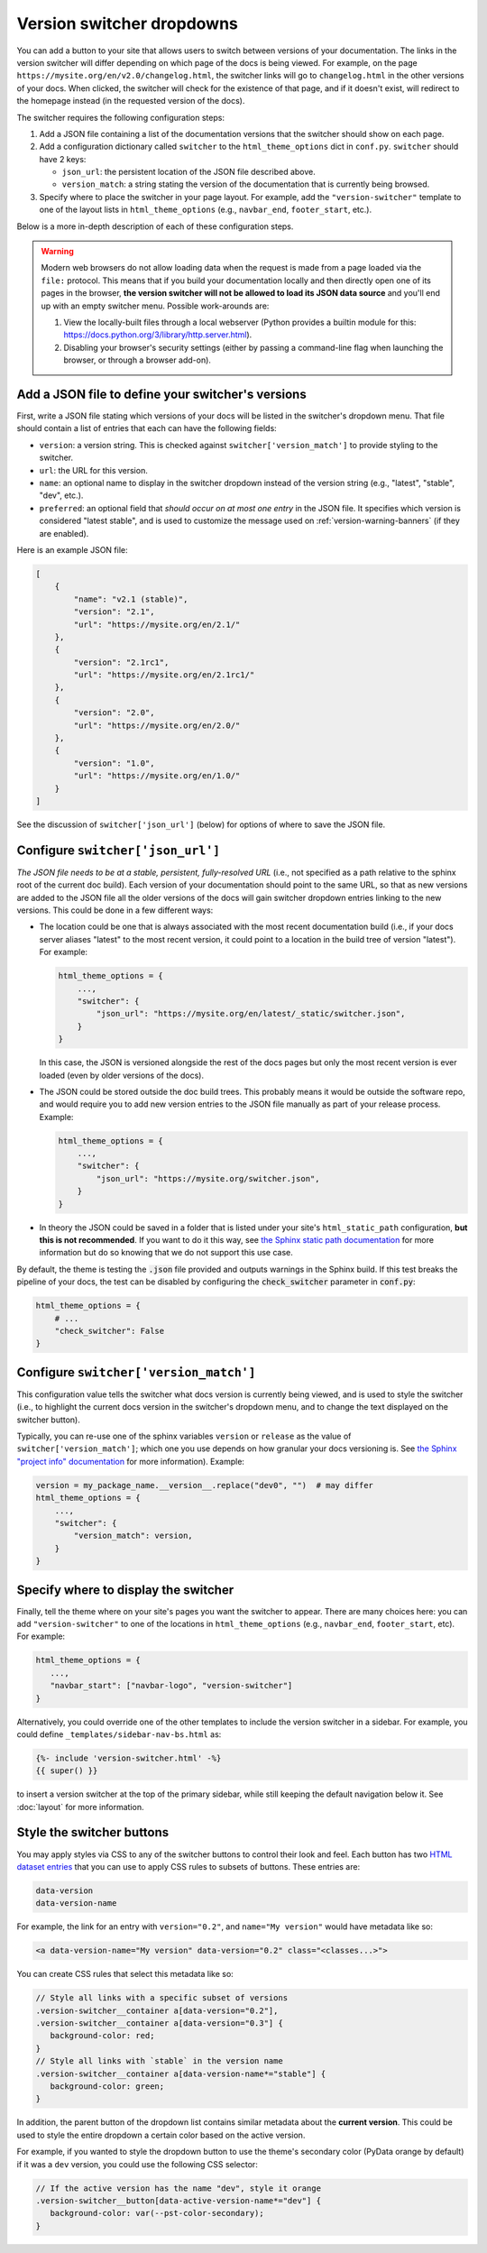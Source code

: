 .. _version-dropdowns:

Version switcher dropdowns
==========================

You can add a button to your site that allows users to
switch between versions of your documentation. The links in the version
switcher will differ depending on which page of the docs is being viewed. For
example, on the page ``https://mysite.org/en/v2.0/changelog.html``, the
switcher links will go to ``changelog.html`` in the other versions of your
docs. When clicked, the switcher will check for the existence of that page, and
if it doesn't exist, will redirect to the homepage instead (in the requested version of the docs).

The switcher requires the following configuration steps:

1. Add a JSON file containing a list of the documentation versions that the
   switcher should show on each page.

2. Add a configuration dictionary called ``switcher`` to the
   ``html_theme_options`` dict in ``conf.py``. ``switcher`` should have 2 keys:

   - ``json_url``: the persistent location of the JSON file described above.
   - ``version_match``: a string stating the version of the documentation that
     is currently being browsed.

3. Specify where to place the switcher in your page layout. For example, add
   the ``"version-switcher"`` template to one of the layout lists in
   ``html_theme_options`` (e.g., ``navbar_end``, ``footer_start``, etc.).

Below is a more in-depth description of each of these configuration steps.

.. warning::
    Modern web browsers do not allow loading data when the request is made from a page loaded via the ``file:`` protocol. This means that if you build your documentation locally and then directly open one of its pages in the browser, **the version switcher will not be allowed to load its JSON data source** and you'll end up with an empty switcher menu. Possible work-arounds are:

    1. View the locally-built files through a local webserver (Python provides a builtin module for this: https://docs.python.org/3/library/http.server.html).
    2. Disabling your browser's security settings (either by passing a command-line flag when launching the browser, or through a browser add-on).


Add a JSON file to define your switcher's versions
--------------------------------------------------

First, write a JSON file stating which versions of your docs will be listed in
the switcher's dropdown menu. That file should contain a list of entries that
each can have the following fields:

- ``version``: a version string. This is checked against
  ``switcher['version_match']`` to provide styling to the switcher.
- ``url``: the URL for this version.
- ``name``: an optional name to display in the switcher dropdown instead of the
  version string (e.g., "latest", "stable", "dev", etc.).
- ``preferred``: an optional field that *should occur on at most one entry* in the JSON file.
  It specifies which version is considered "latest stable", and is used to customize the message used on :ref:`version-warning-banners` (if they are enabled).

Here is an example JSON file:

.. code:: json

    [
        {
            "name": "v2.1 (stable)",
            "version": "2.1",
            "url": "https://mysite.org/en/2.1/"
        },
        {
            "version": "2.1rc1",
            "url": "https://mysite.org/en/2.1rc1/"
        },
        {
            "version": "2.0",
            "url": "https://mysite.org/en/2.0/"
        },
        {
            "version": "1.0",
            "url": "https://mysite.org/en/1.0/"
        }
    ]

See the discussion of ``switcher['json_url']`` (below) for options of where to
save the JSON file.


Configure ``switcher['json_url']``
----------------------------------

*The JSON file needs to be at a stable, persistent, fully-resolved URL* (i.e.,
not specified as a path relative to the sphinx root of the current doc build).
Each version of your documentation should point to the same URL, so that as new
versions are added to the JSON file all the older versions of the docs will
gain switcher dropdown entries linking to the new versions. This could be done
in a few different ways:

- The location could be one that is always associated with the most recent
  documentation build (i.e., if your docs server aliases "latest" to the most
  recent version, it could point to a location in the build tree of version
  "latest"). For example:

  .. code:: python

      html_theme_options = {
          ...,
          "switcher": {
              "json_url": "https://mysite.org/en/latest/_static/switcher.json",
          }
      }

  In this case, the JSON is versioned alongside the rest of the docs pages but
  only the most recent version is ever loaded (even by older versions of the
  docs).

- The JSON could be stored outside the doc build trees. This probably means it
  would be outside the software repo, and would require you to add new version
  entries to the JSON file manually as part of your release process. Example:

  .. code:: python

      html_theme_options = {
          ...,
          "switcher": {
              "json_url": "https://mysite.org/switcher.json",
          }
      }

- In theory the JSON could be saved in a folder that is listed under your site's
  ``html_static_path`` configuration, **but this is not recommended**. If you want to
  do it this way, see `the Sphinx static path documentation
  <https://www.sphinx-doc.org/en/master/usage/configuration.html#confval-html_static_path>`_
  for more information but do so knowing that we do not support this use case.

By default, the theme is testing the :code:`.json` file provided and outputs warnings in the Sphinx build. If this test breaks the pipeline of your docs, the test can be disabled by configuring the :code:`check_switcher` parameter in :code:`conf.py`:

.. code-block:: python

    html_theme_options = {
        # ...
        "check_switcher": False
    }

Configure ``switcher['version_match']``
---------------------------------------

This configuration value tells the switcher what docs version is currently
being viewed, and is used to style the switcher (i.e., to highlight the current
docs version in the switcher's dropdown menu, and to change the text displayed
on the switcher button).

Typically, you can re-use one of the sphinx variables ``version``
or ``release`` as the value of ``switcher['version_match']``; which one you use
depends on how granular your docs versioning is. See
`the Sphinx "project info" documentation
<https://www.sphinx-doc.org/en/master/usage/configuration.html#project-information>`__
for more information). Example:

.. code:: python

    version = my_package_name.__version__.replace("dev0", "")  # may differ
    html_theme_options = {
        ...,
        "switcher": {
            "version_match": version,
        }
    }


Specify where to display the switcher
-------------------------------------

Finally, tell the theme where on your site's pages you want the switcher to
appear. There are many choices here: you can add ``"version-switcher"`` to one
of the locations in ``html_theme_options`` (e.g., ``navbar_end``,
``footer_start``, etc). For example:

.. code:: python

   html_theme_options = {
      ...,
      "navbar_start": ["navbar-logo", "version-switcher"]
   }


Alternatively, you could override one of the other templates to include the
version switcher in a sidebar. For example, you could define
``_templates/sidebar-nav-bs.html`` as:

.. code:: jinja

    {%- include 'version-switcher.html' -%}
    {{ super() }}

to insert a version switcher at the top of the primary sidebar, while still
keeping the default navigation below it. See :doc:`layout` for more
information.

Style the switcher buttons
--------------------------

You may apply styles via CSS to any of the switcher buttons to control their look and feel.
Each button has two `HTML dataset entries <https://developer.mozilla.org/en-US/docs/Web/API/HTMLElement/dataset>`_
that you can use to apply CSS rules to subsets of buttons. These entries are:

.. code-block::

   data-version
   data-version-name

For example, the link for an entry with ``version="0.2"``,
and ``name="My version"`` would have metadata like so:

.. code-block:: html

   <a data-version-name="My version" data-version="0.2" class="<classes...>">

You can create CSS rules that select this metadata like so:

.. code-block:: scss

   // Style all links with a specific subset of versions
   .version-switcher__container a[data-version="0.2"],
   .version-switcher__container a[data-version="0.3"] {
      background-color: red;
   }
   // Style all links with `stable` in the version name
   .version-switcher__container a[data-version-name*="stable"] {
      background-color: green;
   }

In addition, the parent button of the dropdown list contains similar metadata
about the **current version**. This could be used to style the entire dropdown
a certain color based on the active version.

For example, if you wanted to style the dropdown button to use the theme's secondary color (PyData orange by default) if it was a ``dev``
version, you could use the following CSS selector:

.. code-block:: scss

   // If the active version has the name "dev", style it orange
   .version-switcher__button[data-active-version-name*="dev"] {
      background-color: var(--pst-color-secondary);
   }

.. seealso::

   See the `MDN documentation on dataset properties <https://developer.mozilla.org/en-US/docs/Web/API/HTMLElement/dataset>`_
   for more information on using and styling these properties.
